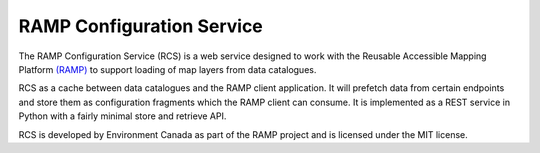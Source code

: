 RAMP Configuration Service
--------------------------

.. image:: https://badges.gitter.im/Join%20Chat.svg
   :alt: Join the chat at https://gitter.im/fgpv-vpgf/rcs
   :target: https://gitter.im/fgpv-vpgf/rcs?utm_source=badge&utm_medium=badge&utm_campaign=pr-badge&utm_content=badge

The RAMP Configuration Service (RCS) is a web service designed to work with the
Reusable Accessible Mapping Platform `(RAMP) <http://ramp-pcar.github.io>`_ to support
loading of map layers from data catalogues.

RCS as a cache between data catalogues and the RAMP client application.  It will
prefetch data from certain endpoints and store them as configuration fragments
which the RAMP client can consume.  It is implemented as a REST service in
Python with a fairly minimal store and retrieve API.

RCS is developed by Environment Canada as part of the RAMP project and is licensed
under the MIT license.
